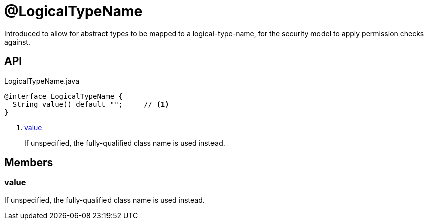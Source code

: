 = @LogicalTypeName
:Notice: Licensed to the Apache Software Foundation (ASF) under one or more contributor license agreements. See the NOTICE file distributed with this work for additional information regarding copyright ownership. The ASF licenses this file to you under the Apache License, Version 2.0 (the "License"); you may not use this file except in compliance with the License. You may obtain a copy of the License at. http://www.apache.org/licenses/LICENSE-2.0 . Unless required by applicable law or agreed to in writing, software distributed under the License is distributed on an "AS IS" BASIS, WITHOUT WARRANTIES OR  CONDITIONS OF ANY KIND, either express or implied. See the License for the specific language governing permissions and limitations under the License.

Introduced to allow for abstract types to be mapped to a logical-type-name, for the security model to apply permission checks against.

== API

[source,java]
.LogicalTypeName.java
----
@interface LogicalTypeName {
  String value() default "";     // <.>
}
----

<.> xref:#value[value]
+
--
If unspecified, the fully-qualified class name is used instead.
--

== Members

[#value]
=== value

If unspecified, the fully-qualified class name is used instead.
